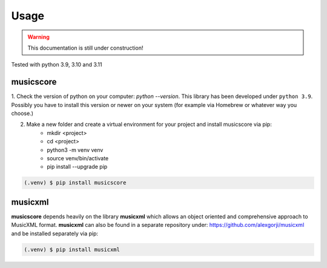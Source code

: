 Usage
=====

.. warning::
   This documentation is still under construction!


Tested with python 3.9, 3.10 and 3.11

musicscore
**********

1. Check the version of python on your computer: `python \--version`. This library has been developed under ``python 3.9``. Possibly you
have to install this version or newer on your system (for example via Homebrew or whatever way you choose.)

2. Make a new folder and create a virtual environment for your project and install musicscore via pip:
    * mkdir <project>
    * cd <project>
    * python3 -m venv venv
    * source venv/bin/activate
    * pip install --upgrade pip

.. code-block:: console

    (.venv) $ pip install musicscore

musicxml
********

**musicscore** depends heavily on the library **musicxml** which allows an object oriented and comprehensive approach to MusicXML format. **musicxml** can also be found in a separate repository under: `<https://github.com/alexgorji/musicxml>`__ and be installed separately via pip:

.. code-block:: console

    (.venv) $ pip install musicxml